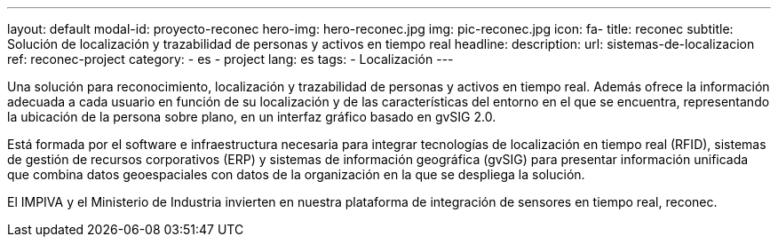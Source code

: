 ---
layout: default
modal-id: proyecto-reconec
hero-img: hero-reconec.jpg
img: pic-reconec.jpg
icon: fa-
title: reconec
subtitle: Solución de localización y trazabilidad de personas y activos en tiempo real
headline:
description:
url: sistemas-de-localizacion
ref: reconec-project
category:
    - es
    - project
lang: es
tags:
- Localización
---

Una solución para reconocimiento, localización y trazabilidad de personas y activos en tiempo real.
Además ofrece la información adecuada a cada usuario en función de su localización
y de las características del entorno en el que se encuentra, representando la
ubicación de la persona sobre plano, en un interfaz gráfico basado en gvSIG 2.0.

Está formada por el software e infraestructura necesaria para integrar tecnologías
de localización en tiempo real (RFID), sistemas de gestión de recursos corporativos (ERP)
y sistemas de información geográfica (gvSIG) para presentar información unificada que
combina datos geoespaciales con datos de la organización en la que se despliega la solución.

El IMPIVA y el Ministerio de Industria invierten en nuestra plataforma
de integración de sensores en tiempo real, reconec.





